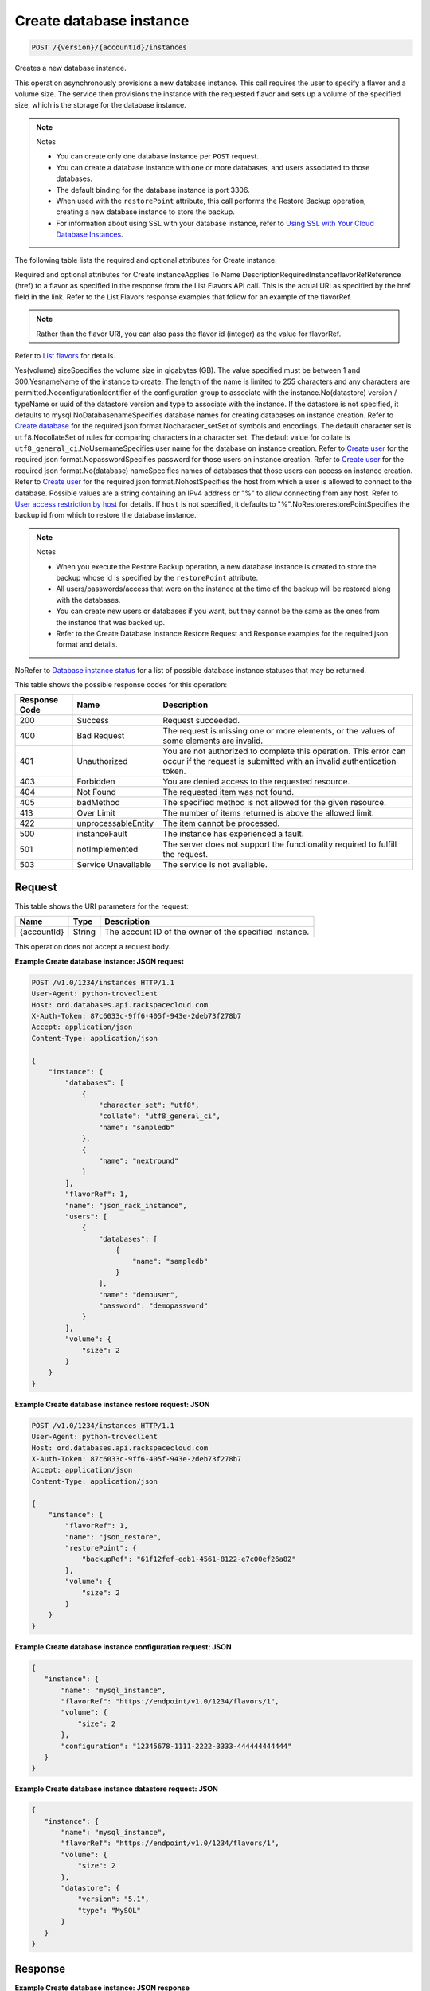
.. THIS OUTPUT IS GENERATED FROM THE WADL. DO NOT EDIT.

.. _api-operations-post-create-database-instance-version-accountid-instances:

Create database instance
^^^^^^^^^^^^^^^^^^^^^^^^^^^^^^^^^^^^^^^^^^^^^^^^^^^^^^^^^^^^^^^^^^^^^^^^^^^^^^^^

.. code::

    POST /{version}/{accountId}/instances

Creates a new database instance.

This operation asynchronously provisions a new database instance. This call requires the user to specify a flavor and a volume size. The service then provisions the instance with the requested flavor and sets up a volume of the specified size, which is the storage for the database instance.

.. note::
   Notes 
   
   *  You can create only one database instance per ``POST`` request.
   *  You can create a database instance with one or more databases, and users associated to those databases.
   *  The default binding for the database instance is port 3306.
   *  When used with the ``restorePoint`` attribute, this call performs the Restore Backup operation, creating a new database instance to store the backup.
   *  For information about using SSL with your database instance, refer to `Using SSL with Your Cloud Database Instances <http://docs.rackspace.com/cdb/api/v1.0/cdb-devguide/content/Using_SSL_for_Database_Instances.html>`__.
   
   
   

The following table lists the required and optional attributes for Create instance:

Required and optional attributes for Create instanceApplies To Name DescriptionRequiredInstanceflavorRefReference (href) to a flavor as specified in the response from the List Flavors API call. This is the actual URI as specified by the href field in the link. Refer to the List Flavors response examples that follow for an example of the flavorRef.

.. note::
   Rather than the flavor URI, you can also pass the flavor id (integer) as the value for flavorRef.
   
   

Refer to `List flavors <http://docs.rackspace.com/cdb/api/v1.0/cdb-devguide/content/GET_getFlavors__version___accountId__flavors_flavors.html>`__ for details.

Yes(volume) sizeSpecifies the volume size in gigabytes (GB). The value specified must be between 1 and 300.YesnameName of the instance to create. The length of the name is limited to 255 characters and any characters are permitted.NoconfigurationIdentifier of the configuration group to associate with the instance.No(datastore) version / typeName or uuid  of the datastore version and type to associate with the instance. If the datastore is not specified, it defaults to mysql.NoDatabasenameSpecifies database names for creating databases on instance creation. Refer to `Create database <http://docs.rackspace.com/cdb/api/v1.0/cdb-devguide/content/POST_createDatabase__version___accountId__instances__instanceId__databases_databases.html>`__ for the required json format.Nocharacter_setSet of symbols and encodings. The default character set is ``utf8``.NocollateSet of rules for comparing characters in a character set. The default value for collate is ``utf8_general_ci``.NoUsernameSpecifies user name for the database on instance creation. Refer to `Create user <http://docs.rackspace.com/cdb/api/v1.0/cdb-devguide/content/POST_createUser__version___accountId__instances__instanceId__users_user_management.html>`__ for the required json format.NopasswordSpecifies password for those users on instance creation. Refer to `Create user <http://docs.rackspace.com/cdb/api/v1.0/cdb-devguide/content/POST_createUser__version___accountId__instances__instanceId__users_user_management.html>`__ for the required json format.No(database) nameSpecifies names of databases that those users can access on instance creation. Refer to `Create user <http://docs.rackspace.com/cdb/api/v1.0/cdb-devguide/content/POST_createUser__version___accountId__instances__instanceId__users_user_management.html>`__ for the required json format.NohostSpecifies the host from which a user is allowed to connect to the database. Possible values are a string containing an IPv4 address or "%" to allow connecting from any host.                         Refer to `User access restriction by host <http://docs.rackspace.com/cdb/api/v1.0/cdb-devguide/content/user_access_restrict_by_host-dle387.html>`__ for details. If ``host`` is not specified, it defaults to "%".NoRestorerestorePointSpecifies the backup id from which to restore the database instance.

.. note::
   Notes 
   
   *  When you execute the Restore Backup operation, a new database instance is created to store the backup whose id is specified by the ``restorePoint`` attribute.
   *  All users/passwords/access that were on the instance at the time of the backup will be restored along with the databases.
   *  You can create new users or databases if you want, but they cannot be the same as the ones from the instance that was backed up.
   *  Refer to the Create Database Instance Restore Request and Response examples for the required json format and details.
   
   
   

NoRefer to `Database instance status <http://docs.rackspace.com/cdb/api/v1.0/cdb-devguide/content/database_instance_status.html>`__ for a list of possible database instance statuses that may be returned.



This table shows the possible response codes for this operation:


+--------------------------+-------------------------+-------------------------+
|Response Code             |Name                     |Description              |
+==========================+=========================+=========================+
|200                       |Success                  |Request succeeded.       |
+--------------------------+-------------------------+-------------------------+
|400                       |Bad Request              |The request is missing   |
|                          |                         |one or more elements, or |
|                          |                         |the values of some       |
|                          |                         |elements are invalid.    |
+--------------------------+-------------------------+-------------------------+
|401                       |Unauthorized             |You are not authorized   |
|                          |                         |to complete this         |
|                          |                         |operation. This error    |
|                          |                         |can occur if the request |
|                          |                         |is submitted with an     |
|                          |                         |invalid authentication   |
|                          |                         |token.                   |
+--------------------------+-------------------------+-------------------------+
|403                       |Forbidden                |You are denied access to |
|                          |                         |the requested resource.  |
+--------------------------+-------------------------+-------------------------+
|404                       |Not Found                |The requested item was   |
|                          |                         |not found.               |
+--------------------------+-------------------------+-------------------------+
|405                       |badMethod                |The specified method is  |
|                          |                         |not allowed for the      |
|                          |                         |given resource.          |
+--------------------------+-------------------------+-------------------------+
|413                       |Over Limit               |The number of items      |
|                          |                         |returned is above the    |
|                          |                         |allowed limit.           |
+--------------------------+-------------------------+-------------------------+
|422                       |unprocessableEntity      |The item cannot be       |
|                          |                         |processed.               |
+--------------------------+-------------------------+-------------------------+
|500                       |instanceFault            |The instance has         |
|                          |                         |experienced a fault.     |
+--------------------------+-------------------------+-------------------------+
|501                       |notImplemented           |The server does not      |
|                          |                         |support the              |
|                          |                         |functionality required   |
|                          |                         |to fulfill the request.  |
+--------------------------+-------------------------+-------------------------+
|503                       |Service Unavailable      |The service is not       |
|                          |                         |available.               |
+--------------------------+-------------------------+-------------------------+


Request
""""""""""""""""




This table shows the URI parameters for the request:

+--------------------------+-------------------------+-------------------------+
|Name                      |Type                     |Description              |
+==========================+=========================+=========================+
|{accountId}               |String                   |The account ID of the    |
|                          |                         |owner of the specified   |
|                          |                         |instance.                |
+--------------------------+-------------------------+-------------------------+





This operation does not accept a request body.




**Example Create database instance: JSON request**


.. code::

    POST /v1.0/1234/instances HTTP/1.1
    User-Agent: python-troveclient
    Host: ord.databases.api.rackspacecloud.com
    X-Auth-Token: 87c6033c-9ff6-405f-943e-2deb73f278b7
    Accept: application/json
    Content-Type: application/json
    
    {
        "instance": {
            "databases": [
                {
                    "character_set": "utf8", 
                    "collate": "utf8_general_ci", 
                    "name": "sampledb"
                }, 
                {
                    "name": "nextround"
                }
            ], 
            "flavorRef": 1, 
            "name": "json_rack_instance", 
            "users": [
                {
                    "databases": [
                        {
                            "name": "sampledb"
                        }
                    ], 
                    "name": "demouser", 
                    "password": "demopassword"
                }
            ], 
            "volume": {
                "size": 2
            }
        }
    }
    


**Example Create database instance restore request: JSON**


.. code::

    POST /v1.0/1234/instances HTTP/1.1
    User-Agent: python-troveclient
    Host: ord.databases.api.rackspacecloud.com
    X-Auth-Token: 87c6033c-9ff6-405f-943e-2deb73f278b7
    Accept: application/json
    Content-Type: application/json
    
    {
        "instance": {
            "flavorRef": 1, 
            "name": "json_restore", 
            "restorePoint": {
                "backupRef": "61f12fef-edb1-4561-8122-e7c00ef26a82"
            }, 
            "volume": {
                "size": 2
            }
        }
    }
    


**Example Create database instance configuration request: JSON**


.. code::

    {
       "instance": {
           "name": "mysql_instance", 
           "flavorRef": "https://endpoint/v1.0/1234/flavors/1", 
           "volume": {
               "size": 2
           },
           "configuration": "12345678-1111-2222-3333-444444444444" 
       }
    }
    


**Example Create database instance datastore request: JSON**


.. code::

    {
       "instance": {
           "name": "mysql_instance", 
           "flavorRef": "https://endpoint/v1.0/1234/flavors/1", 
           "volume": {
               "size": 2
           },
           "datastore": {
               "version": "5.1", 
               "type": "MySQL"
           } 
       }
    }
    


Response
""""""""""""""""










**Example Create database instance: JSON response**


.. code::

    HTTP/1.1 200 OK
    Content-Type: application/json
    Via: 1.1 Repose (Repose/2.6.7)
    Content-Length: 703
    Date: Thu, 13 Feb 2014 21:47:13 GMT
    Server: Jetty(8.0.y.z-SNAPSHOT)
    
    {
        "instance": {
            "created": "2014-02-13T21:47:13", 
            "datastore": {
                "type": "mysql", 
                "version": "5.6"
            }, 
            "flavor": {
                "id": "1", 
                "links": [
                    {
                        "href": "https://ord.databases.api.rackspacecloud.com/v1.0/1234/flavors/1", 
                        "rel": "self"
                    }, 
                    {
                        "href": "https://ord.databases.api.rackspacecloud.com/flavors/1", 
                        "rel": "bookmark"
                    }
                ]
            }, 
            "hostname": "e09ad9a3f73309469cf1f43d11e79549caf9acf2.rackspaceclouddb.com", 
            "id": "d4603f69-ec7e-4e9b-803f-600b9205576f", 
            "links": [
                {
                    "href": "https://ord.databases.api.rackspacecloud.com/v1.0/1234/instances/d4603f69-ec7e-4e9b-803f-600b9205576f", 
                    "rel": "self"
                }, 
                {
                    "href": "https://ord.databases.api.rackspacecloud.com/instances/d4603f69-ec7e-4e9b-803f-600b9205576f", 
                    "rel": "bookmark"
                }
            ], 
            "name": "json_rack_instance", 
            "status": "BUILD", 
            "updated": "2014-02-13T21:47:13", 
            "volume": {
                "size": 2
            }
        }
    }
    


**Example Create database instance restore response: JSON**


.. code::

    HTTP/1.1 200 OK
    Content-Type: application/json
    Via: 1.1 Repose (Repose/2.6.7)
    Content-Length: 697
    Date: Thu, 13 Feb 2014 21:47:17 GMT
    Server: Jetty(8.0.y.z-SNAPSHOT)
    
    {
        "instance": {
            "created": "2014-02-13T21:47:16", 
            "datastore": {
                "type": "mysql", 
                "version": "5.6"
            }, 
            "flavor": {
                "id": "1", 
                "links": [
                    {
                        "href": "https://ord.databases.api.rackspacecloud.com/v1.0/1234/flavors/1", 
                        "rel": "self"
                    }, 
                    {
                        "href": "https://ord.databases.api.rackspacecloud.com/flavors/1", 
                        "rel": "bookmark"
                    }
                ]
            }, 
            "hostname": "e09ad9a3f73309469cf1f43d11e79549caf9acf2.rackspaceclouddb.com", 
            "id": "1e9c84df-4443-4f39-9498-5ab7c14a3bb4", 
            "links": [
                {
                    "href": "https://ord.databases.api.rackspacecloud.com/v1.0/1234/instances/1e9c84df-4443-4f39-9498-5ab7c14a3bb4", 
                    "rel": "self"
                }, 
                {
                    "href": "https://ord.databases.api.rackspacecloud.com/instances/1e9c84df-4443-4f39-9498-5ab7c14a3bb4", 
                    "rel": "bookmark"
                }
            ], 
            "name": "json_restore", 
            "status": "BUILD", 
            "updated": "2014-02-13T21:47:16", 
            "volume": {
                "size": 2
            }
        }
    }
    


**Example Create database instance config response: JSON**


.. code::

    {
       "instance": {
           "created": "2012-01-25T21:53:09Z", 
           "flavor": {
               "id": "1", 
               "links": [
                   {
                       "href": "https://endpoint/v1.0/1234/flavors/1", 
                       "rel": "self"
                   }, 
                   {
                       "href": "https://endpoint/flavors/1", 
                       "rel": "bookmark"
                   }
               ]
           },
           "configuration": {
              "id": "12345678-1111-2222-3333-444444444444",
              "name": "MySQL Tuned Config",
              "links": [
                  {
                      "href": "https://endpoint/v1.0/1234/configurations/12345678-1111-2222-3333-444444444444", 
                      "rel": "self"
                  }, 
                  {
                      "href": "https://endpoint/configurations/12345678-1111-2222-3333-444444444444", 
                      "rel": "bookmark"
                  }
              ]
          },
           "hostname": "e09ad9a3f73309469cf1f43d11e79549caf9acf2.hostname", 
           "id": "dea5a2f7-3ec7-4496-adab-0abb5a42d635", 
           "links": [
               {
                   "href": "https://endpoint/v1.0/1234/instances/dea5a2f7-3ec7-4496-adab-0abb5a42d635", 
                   "rel": "self"
               }, 
               {
                   "href": "https://endpoint/instances/dea5a2f7-3ec7-4496-adab-0abb5a42d635", 
                   "rel": "bookmark"
               }
           ], 
           "name": "json_rack_instance", 
           "status": "BUILD", 
           "updated": "2012-01-25T21:53:10Z", 
           "volume": {
               "size": 2
           }
       }
    }


**Example Create database instance datastore response: JSON**


.. code::

    {
       "instance": {
           "created": "2012-01-25T21:53:09Z", 
           "flavor": {
               "id": "1", 
               "links": [
                   {
                       "href": "https://endpoint/v1.0/1234/flavors/1", 
                       "rel": "self"
                   }, 
                   {
                       "href": "https://endpoint/flavors/1", 
                       "rel": "bookmark"
                   }
               ]
           },
           "datastore": {
               "version": "5.1", 
               "type": "MySQL"
           },
           "hostname": "e09ad9a3f73309469cf1f43d11e79549caf9acf2.hostname", 
           "id": "dea5a2f7-3ec7-4496-adab-0abb5a42d635", 
           "links": [
               {
                   "href": "https://endpoint/v1.0/1234/instances/dea5a2f7-3ec7-4496-adab-0abb5a42d635", 
                   "rel": "self"
               }, 
               {
                   "href": "https://endpoint/instances/dea5a2f7-3ec7-4496-adab-0abb5a42d635", 
                   "rel": "bookmark"
               }
           ], 
           "name": "json_rack_instance", 
           "status": "BUILD", 
           "updated": "2012-01-25T21:53:10Z", 
           "volume": {
               "size": 2
           }
       }
    }

